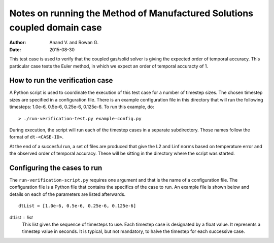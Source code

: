 Notes on running the Method of Manufactured Solutions coupled domain case
=========================================================================
:Author: Anand V. and Rowan G.
:Date: 2015-08-30

This test case is used to verify that the coupled gas/solid solver is giving
the expected order of temporal accuracy. This particular case tests
the Euler method, in which we expect an order of temporal accuracty of 1.

How to run the verification case
--------------------------------
A Python script is used to coordinate the execution of this test case
for a number of timestep sizes. The chosen timestep sizes are specified
in a configuration file. There is an example configuration file in this
directory that will run the following timesteps: 1.0e-6, 0.5e-6, 0.25e-6, 0.125e-6.
To run this example, do::

  > ./run-verification-test.py example-config.py

During execution, the script will run each of the timestep cases in a separate
subdirectory. Those names follow the format of ``dt-<CASE-ID>``.

At the end of a succesful run, a set of files are produced that give the
L2 and Linf norms based on temperature error and the observed order of
temporal accuracy. These will be sitting in the directory where the script
was started.

Configuring the cases to run
----------------------------
The ``run-verification-script.py`` requires one argument and that is the
name of a configuration file. The configuration file is a Python file that
contains the specifics of the case to run. An example file is shown below
and details on each of the parameters are listed afterwards.

::

  dtList = [1.0e-6, 0.5e-6, 0.25e-6, 0.125e-6]

dtList : list
  This list gives the sequence of timesteps to use. Each timestep case is designated
  by a float value. It represents a timestep value in seconds.
  It is typical, but not mandatory, to halve the timestep for each successive case.



